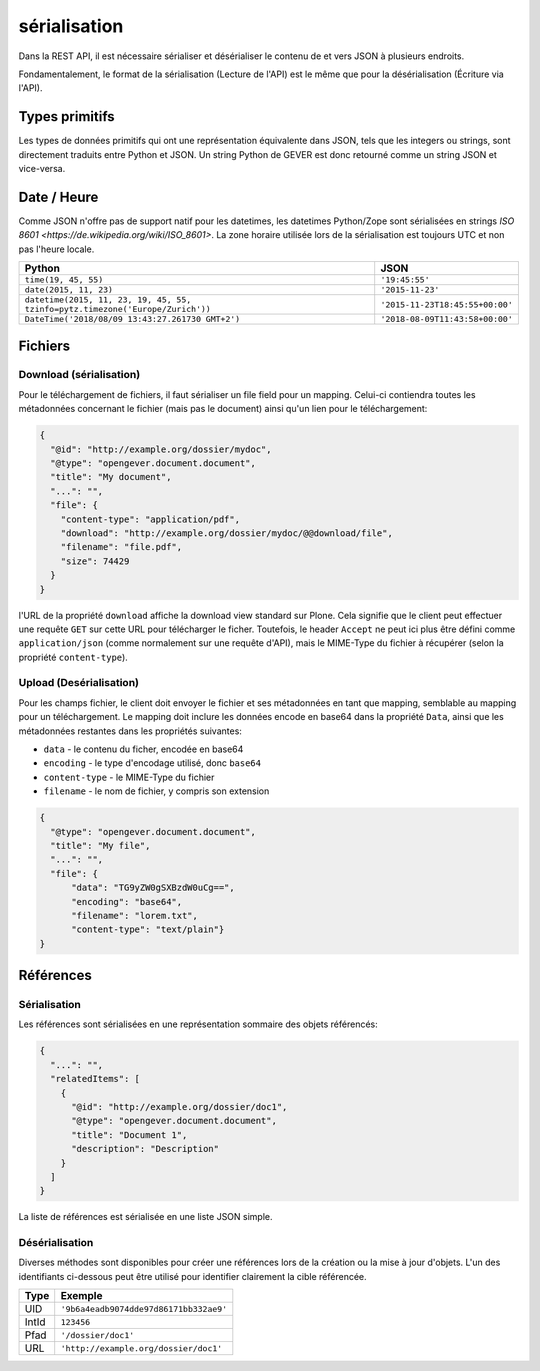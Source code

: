sérialisation
=============

Dans la REST API, il est nécessaire sérialiser et désérialiser  le contenu de et vers JSON à plusieurs endroits.

Fondamentalement, le format de la sérialisation (Lecture de l'API) est le même que pour la désérialisation (Écriture via l'API).

Types primitifs
---------------

Les types de données primitifs qui ont une représentation équivalente dans JSON, tels que les integers ou strings, sont directement traduits entre Python et JSON. Un string Python de GEVER est donc retourné comme un string JSON et vice-versa.

Date / Heure
------------

Comme JSON n'offre pas de support natif pour les datetimes, les datetimes Python/Zope sont sérialisées en strings `ISO 8601 <https://de.wikipedia.org/wiki/ISO_8601>`. La zone horaire utilisée lors de la sérialisation est toujours UTC et non pas l'heure locale.

============================================================================== ======================================
Python                                                                         JSON
============================================================================== ======================================
``time(19, 45, 55)``                                                           ``'19:45:55'``
``date(2015, 11, 23)``                                                         ``'2015-11-23'``
``datetime(2015, 11, 23, 19, 45, 55, tzinfo=pytz.timezone('Europe/Zurich'))``  ``'2015-11-23T18:45:55+00:00'``
``DateTime('2018/08/09 13:43:27.261730 GMT+2')``                               ``'2018-08-09T11:43:58+00:00'``
============================================================================== ======================================





Fichiers
--------

.. _label-api_download:

Download (sérialisation)
^^^^^^^^^^^^^^^^^^^^^^^^

Pour le téléchargement de fichiers, il faut sérialiser un file field pour un mapping. Celui-ci contiendra toutes les métadonnées concernant le fichier (mais pas le document) ainsi qu'un lien pour le téléchargement:

.. code:: json

      {
        "@id": "http://example.org/dossier/mydoc",
        "@type": "opengever.document.document",
        "title": "My document",
        "...": "",
        "file": {
          "content-type": "application/pdf",
          "download": "http://example.org/dossier/mydoc/@@download/file",
          "filename": "file.pdf",
          "size": 74429
        }
      }


l'URL de la propriété ``download`` affiche la download view standard sur Plone. Cela signifie que le client peut effectuer une requête ``GET`` sur cette URL pour télécharger le ficher. Toutefois, le header ``Accept`` ne peut ici plus être défini comme ``application/json`` (comme normalement sur une requête d'API), mais le MIME-Type du fichier à récupérer (selon la propriété ``content-type``).


Upload (Desérialisation)
^^^^^^^^^^^^^^^^^^^^^^^^^

Pour les champs fichier, le client doit envoyer le fichier et ses métadonnées en tant que mapping, semblable au mapping pour un téléchargement. Le mapping doit inclure les données encode en base64 dans la propriété ``Data``, ainsi que les métadonnées restantes dans les propriétés suivantes:


- ``data`` - le contenu du ficher, encodée en base64
- ``encoding`` - le type d'encodage utilisé, donc ``base64``
- ``content-type`` - le MIME-Type du fichier
- ``filename`` - le nom de fichier, y compris son extension

.. code:: json

      {
        "@type": "opengever.document.document",
        "title": "My file",
        "...": "",
        "file": {
            "data": "TG9yZW0gSXBzdW0uCg==",
            "encoding": "base64",
            "filename": "lorem.txt",
            "content-type": "text/plain"}
      }


Références
----------

Sérialisation
^^^^^^^^^^^^^

Les références sont sérialisées en une représentation sommaire des objets référencés:

.. code:: json

    {
      "...": "",
      "relatedItems": [
        {
          "@id": "http://example.org/dossier/doc1",
          "@type": "opengever.document.document",
          "title": "Document 1",
          "description": "Description"
        }
      ]
    }

La liste de références est sérialisée en une liste JSON simple.

Désérialisation
^^^^^^^^^^^^^^^

Diverses méthodes sont disponibles pour créer une références lors de la création ou la mise à jour d'objets. L'un des identifiants ci-dessous peut être utilisé pour identifier clairement la cible référencée.

======================================= ======================================
Type                                     Exemple
======================================= ======================================
UID                                     ``'9b6a4eadb9074dde97d86171bb332ae9'``
IntId                                   ``123456``
Pfad                                    ``'/dossier/doc1'``
URL                                     ``'http://example.org/dossier/doc1'``
======================================= ======================================
